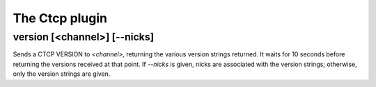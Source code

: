 
.. _plugin-ctcp:

The Ctcp plugin
===============

.. _command-version:

version [<channel>] [--nicks]
^^^^^^^^^^^^^^^^^^^^^^^^^^^^^

Sends a CTCP VERSION to *<channel>*, returning the various
version strings returned. It waits for 10 seconds before returning
the versions received at that point. If *--nicks* is given, nicks are
associated with the version strings; otherwise, only the version
strings are given.


